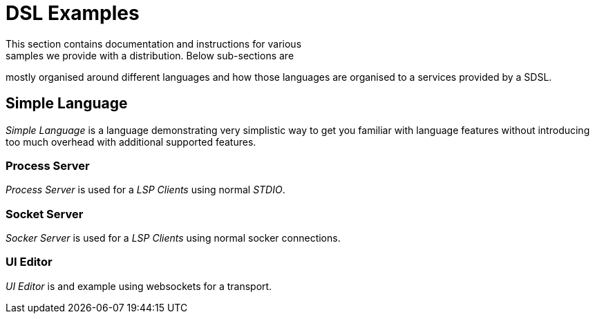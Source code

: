 [[dsl-examples]]
= DSL Examples
This section contains documentation and instructions for various
samples we provide with a distribution. Below sub-sections are
mostly organised around different languages and how those
languages are organised to a services provided by a SDSL.

== Simple Language
_Simple Language_ is a language demonstrating very simplistic way
to get you familiar with language features without introducing too
much overhead with additional supported features.

=== Process Server
_Process Server_ is used for a _LSP Clients_ using normal _STDIO_.

=== Socket Server
_Socker Server_ is used for a _LSP Clients_ using normal socker
connections.

=== UI Editor
_UI Editor_ is and example using websockets for a transport.

